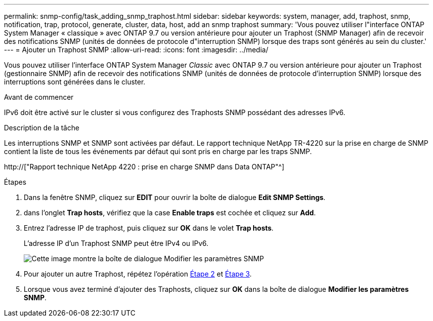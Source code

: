 ---
permalink: snmp-config/task_adding_snmp_traphost.html 
sidebar: sidebar 
keywords: system, manager, add, traphost, snmp, notification, trap, protocol, generate, cluster, data, host, add an snmp traphost 
summary: 'Vous pouvez utiliser l"interface ONTAP System Manager « classique » avec ONTAP 9.7 ou version antérieure pour ajouter un Traphost (SNMP Manager) afin de recevoir des notifications SNMP (unités de données de protocole d"interruption SNMP) lorsque des traps sont générés au sein du cluster.' 
---
= Ajouter un Traphost SNMP
:allow-uri-read: 
:icons: font
:imagesdir: ../media/


[role="lead"]
Vous pouvez utiliser l'interface ONTAP System Manager _Classic_ avec ONTAP 9.7 ou version antérieure pour ajouter un Traphost (gestionnaire SNMP) afin de recevoir des notifications SNMP (unités de données de protocole d'interruption SNMP) lorsque des interruptions sont générées dans le cluster.

.Avant de commencer
IPv6 doit être activé sur le cluster si vous configurez des Traphosts SNMP possédant des adresses IPv6.

.Description de la tâche
Les interruptions SNMP et SNMP sont activées par défaut. Le rapport technique NetApp TR-4220 sur la prise en charge de SNMP contient la liste de tous les événements par défaut qui sont pris en charge par les traps SNMP.

http://["Rapport technique NetApp 4220 : prise en charge SNMP dans Data ONTAP"^]

.Étapes
. Dans la fenêtre SNMP, cliquez sur *EDIT* pour ouvrir la boîte de dialogue *Edit SNMP Settings*.
. [[step2-verify-enable-traps]]dans l'onglet *Trap hosts*, vérifiez que la case *Enable traps* est cochée et cliquez sur *Add*.
. [[step3-ENTER-traphost-ip]]Entrez l'adresse IP de traphost, puis cliquez sur *OK* dans le volet *Trap hosts*.
+
L'adresse IP d'un Traphost SNMP peut être IPv4 ou IPv6.

+
image::../media/snmp_add_traphost.gif[Cette image montre la boîte de dialogue Modifier les paramètres SNMP,Traphosts tab,in which the traphost status "enabled" is checked and the example traphost IP address "192.0.2.0" is entered.]

. Pour ajouter un autre Traphost, répétez l'opération <<step2-verify-enable-traps,Étape 2>> et <<step3-enter-traphost-ip,Étape 3>>.
. Lorsque vous avez terminé d'ajouter des Traphosts, cliquez sur *OK* dans la boîte de dialogue *Modifier les paramètres SNMP*.

